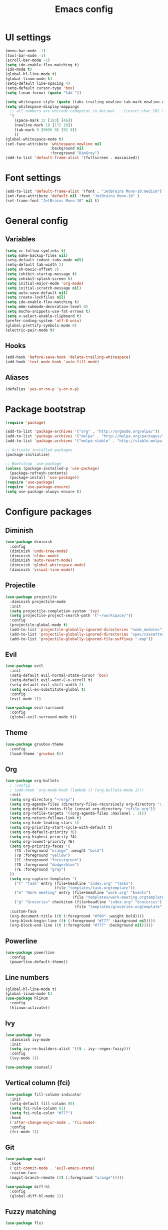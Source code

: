 #+TITLE: Emacs config

* UI settings

#+BEGIN_SRC emacs-lisp
(menu-bar-mode -1)
(tool-bar-mode -1)
(scroll-bar-mode -1)
(setq ido-enable-flex-matching t)
(ido-mode t)
(global-hl-line-mode t)
(global-linum-mode t)
(setq-default line-spacing 4)
(setq-default cursor-type 'box)
(setq linum-format (quote "%4d "))

(setq whitespace-style (quote (tabs trailing newline tab-mark newline-mark)))
(setq whitespace-display-mappings
  ;; all numbers are Unicode codepoint in decimal. ⁖ (insert-char 182 1)
  '(
    (space-mark 32 [183] [46])
    (newline-mark 10 [172 10])
    (tab-mark 9 [9656 9] [92 9])
    ))
(global-whitespace-mode t)
(set-face-attribute 'whitespace-newline nil
                    :background nil
                    :foreground "DimGrey")
(add-to-list 'default-frame-alist '(fullscreen . maximized))
#+END_SRC

* Font settings

#+BEGIN_SRC emacs-lisp
(add-to-list 'default-frame-alist '(font . "JetBrains Mono-10:medium"))
(set-face-attribute 'default nil :font "JetBrains Mono-10" )
(set-frame-font "JetBrains Mono-10" nil t)
#+END_SRC

* General config

** Variables

#+BEGIN_SRC emacs-lisp
(setq vc-follow-symlinks t)
(setq make-backup-files nil)
(setq-default indent-tabs-mode nil)
(setq-default tab-width 2)
(setq sh-basic-offset 2)
(setq inhibit-startup-message t)
(setq inhibit-splash-screen t)
(setq initial-major-mode 'org-mode)
(setq initial-scratch-message nil)
(setq auto-save-default nil)
(setq create-lockfiles nil)
(setq ido-enable-flex-matching t)
(setq mmm-submode-decoration-level 0)
(setq mocha-snippets-use-fat-arrows t)
(setq x-select-enable-clipboard t)
(prefer-coding-system 'utf-8-unix)
(global-prettify-symbols-mode 0)
(electric-pair-mode t)
#+END_SRC

** Hooks

#+BEGIN_SRC emacs-lisp
(add-hook 'before-save-hook 'delete-trailing-whitespace)
(add-hook 'text-mode-hook 'auto-fill-mode)
#+END_SRC

** Aliases

#+BEGIN_SRC emacs-lisp
(defalias 'yes-or-no-p 'y-or-n-p)
#+END_SRC

* Package bootstrap

#+BEGIN_SRC emacs-lisp
(require 'package)

(add-to-list 'package-archives '("org" . "http://orgmode.org/elpa/"))
(add-to-list 'package-archives '("melpa" . "http://melpa.org/packages/"))
(add-to-list 'package-archives '("melpa-stable" . "http://stable.melpa.org/packages/"))

;; Activate installed packages
(package-initialize)

;; Bootstrap `use-package`
(unless (package-installed-p 'use-package)
  (package-refresh-contents)
  (package-install 'use-package))
(require 'use-package)
(require 'use-package-ensure)
(setq use-package-always-ensure t)
#+END_SRC

* Configure packages

** Diminish

#+BEGIN_SRC emacs-lisp
(use-package diminish
  :config
  (diminish 'undo-tree-mode)
  (diminish 'eldoc-mode)
  (diminish 'auto-revert-mode)
  (diminish 'global-whitespace-mode)
  (diminish 'visual-line-mode))
#+END_SRC

** Projectile

#+BEGIN_SRC emacs-lisp
(use-package projectile
  :diminish projectile-mode
  :init
  (setq projectile-completion-system 'ivy)
  (setq projectile-project-search-path '("~/workspace/"))
  :config
  (projectile-global-mode t)
  (add-to-list 'projectile-globally-ignored-directories "node_modules")
  (add-to-list 'projectile-globally-ignored-directories "spec/cassettes")
  (add-to-list 'projectile-globally-ignored-file-suffixes ".map"))
#+END_SRC
** Evil

#+BEGIN_SRC emacs-lisp
(use-package evil
  :init
  (setq-default evil-normal-state-cursor 'box)
  (setq-default evil-want-C-u-scroll t)
  (setq-default evil-shift-width 2)
  (setq evil-ex-substitute-global t)
  :config
  (evil-mode 1))

(use-package evil-surround
  :config
  (global-evil-surround-mode t))
#+END_SRC

** Theme

#+BEGIN_SRC emacs-lisp
(use-package gruvbox-theme
  :config
  (load-theme 'gruvbox t))
#+END_SRC
** Org

#+BEGIN_SRC emacs-lisp
(use-package org-bullets
  ; :config
  ; (add-hook 'org-mode-hook (lambda () (org-bullets-mode 1)))
  :init
  (setq org-directory "~/org/")
  (setq org-agenda-files (directory-files-recursively org-directory "\.org$"))
  (setq org-default-notes-file (concat org-directory "refile.org"))
  (setq org-refile-targets '((org-agenda-files :maxlevel . 3)))
  (setq org-return-follows-link t)
  (setq org-hide-leading-stars 1)
  (setq org-priority-start-cycle-with-default t)
  (setq org-default-priority ?C)
  (setq org-highest-priority ?A)
  (setq org-lowest-priority ?E)
  (setq org-priority-faces '(
    (?A :foreground "orange" :weight "bold")
    (?B :foreground "yellow")
    (?C :foreground "forestgreen")
    (?D :foreground "dodgerblue")
    (?E :foreground "gray")
  ))
  (setq org-capture-templates '(
    ("t" "Task" entry (file+headline "index.org" "Tasks")
                      (file "templates/task.orgtemplate"))
    ("m" "Work meeting" entry (file+headline "work.org" "Events")
                              (file "templates/work-meeting.orgtemplate"))
    ("g" "Groceries" checkitem (file+headline "index.org" "Groceries")
                               (file "templates/groceries.orgtemplate"))))
  :custom-face
  (org-document-title ((t (:foreground "#f90" :weight bold))))
  (org-block-begin-line ((t (:foreground "#777" :background nil))))
  (org-block-end-line ((t (:foreground "#777" :background nil)))))
#+END_SRC

** Powerline

#+BEGIN_SRC emacs-lisp
(use-package powerline
  :config
  (powerline-default-theme))
#+END_SRC

** Line numbers

#+BEGIN_SRC emacs-lisp
(global-hl-line-mode t)
(global-linum-mode t)
(use-package hlinum
  :config
  (hlinum-activate))
#+END_SRC

** Ivy

#+BEGIN_SRC emacs-lisp
(use-package ivy
  :diminish ivy-mode
  :init
  (setq ivy-re-builders-alist '((t . ivy--regex-fuzzy)))
  :config
  (ivy-mode 1))

(use-package counsel)
#+END_SRC

** Vertical column (fci)

#+BEGIN_SRC emacs-lisp
(use-package fill-column-indicator
  :init
  (setq-default fill-column 80)
  (setq fci-rule-column 81)
  (setq fci-rule-color "#777")
  :hook
  ('after-change-major-mode . 'fci-mode)-
  :config
  (fci-mode 1))
#+END_SRC

** Git

#+BEGIN_SRC emacs-lisp
(use-package magit
  :hook
  ('git-commit-mode . 'evil-emacs-state)
  :custom-face
  (magit-branch-remote ((t (:foreground "orange")))))

(use-package diff-hl
  :config
  (global-diff-hl-mode 1))
#+END_SRC
** Fuzzy matching

#+BEGIN_SRC emacs-lisp
(use-package flx)
#+END_SRC
** Markdown

#+BEGIN_SRC emacs-lisp
(use-package markdown-mode
  :init
  (setq markdown-command "/usr/bin/marked")
  (setq markdown-fontify-code-blocks-natively t)
  :custom-face
  (markdown-code-face ((t (:inherit nil)))))
#+END_SRC

** Olivetti

#+BEGIN_SRC emacs-lisp
(use-package olivetti
  :diminish olivetti-mode
  :config
  (olivetti-set-width 84))
#+END_SRC

** Javascript

*** Regular Javascript

#+BEGIN_SRC emacs-lisp
(use-package js2-mode
  :mode "\\.js\\'"
  :init
  (setq js-indent-level 2)
  (setq typescript-indent-level 2)
  (setq-default js2-global-externs
                '("module"
                  "exports"
                  "require"
                  "process"
                  "setTimeout"
                  "clearTimeout"
                  "setInterval"
                  "clearInterval"
                  "window"
                  "location"
                  "__dirname"
                  "console"
                  "JSON"
                  "before"
                  "beforeEach"
                  "after"
                  "afterEach"
                  "describe"
                  "it"
                  "expect"
                  "fetch")))
#+END_SRC

*** React

#+BEGIN_SRC emacs-lisp
(use-package rjsx-mode
  :mode
  "components\\/.*\\.js\\'"
  "pages\\/.*\\.js\\'")
#+END_SRC

** CSS

#+BEGIN_SRC emacs-lisp
(setq css-indent-offset 2)
(use-package scss-mode
  :mode
  "\\.scss\\'"
  :init
  (setq scss-indent-level 2))
#+END_SRC

** Rainbow

#+BEGIN_SRC emacs-lisp
(use-package rainbow-delimiters
  :hook (prog-mode . rainbow-delimiters-mode))

(use-package rainbow-mode
  :config
  (rainbow-mode 1))
#+END_SRC

** File explorer

#+BEGIN_SRC emacs-lisp
(use-package treemacs)
#+END_SRC

** Emmet

Expand HTML through CSS selectors.

#+BEGIN_SRC emacs-lisp
(use-package emmet-mode)
#+END_SRC

** Origami :folding:
#+BEGIN_SRC emacs-lisp
(use-package origami
  :config
  (global-origami-mode))
#+END_SRC
** Which-key

   #+BEGIN_SRC emacs-lisp
   (use-package which-key
   :diminish which-key-mode
   :hook
   ('after-init . 'which-key-mode))
   #+END_SRC

** Find stuff in files (rg, ack, ag, ...)

   #+BEGIN_SRC emacs-lisp
   (use-package ripgrep)
   (use-package ag)
   #+END_SRC

** Yaml

   #+BEGIN_SRC emacs-lisp
   (use-package yaml-mode)
   #+END_SRC

** Autofill

#+BEGIN_SRC emacs-lisp
(use-package filladapt
  :diminish filladapt-mode
  :hook
  (markdown-mode . filladapt-mode)
  (org-mode . filladapt-mode))
#+END_SRC

* Keybindings

  #+BEGIN_SRC emacs-lisp
(use-package general
  :config (general-define-key
    :states '(normal)
    :prefix ","
    "a" 'projectile-ag
    "b" 'ibuffer-other-window
    "d" 'kill-this-buffer
    "gbb" 'magit-blame
    "gbq" 'magit-blame-quit
    "gs" 'magit-status
    "h" 'ivy-resume
    "m" 'treemacs
    "p" 'projectile-switch-project
    "t" 'projectile-find-file
    "w" 'save-buffer
    "x" 'execute-extended-command
    "1" 'org-agenda-list
    "2" 'org-todo-list
    "3" 'org-capture
    "SPC" 'evil-switch-to-windows-last-buffer
    "=" (lambda() (interactive) (find-file "~/.config/emacs/config.org"))
    "RET" 'projectile-run-eshell)
  (general-define-key
    "C-S-y" 'emmet-expand-yas))
#+END_SRC

* File associations

#+BEGIN_SRC emacs-lisp
(add-to-list 'auto-mode-alist '("\\.xprofile\\'" . shell-script-mode))
(add-to-list 'auto-mode-alist '("\\.muttrc\\'" . conf-mode))
(add-to-list 'auto-mode-alist '("\\.dunstrc\\'" . conf-mode))
#+END_SRC

* Snippets

#+BEGIN_SRC emacs-lisp
(use-package yasnippet
  :diminish yas-global-mode
  :diminish yas-minor-mode
  :config
  (yas-global-mode 1))

(use-package yasnippet-snippets)
#+END_SRC
* Autorun

Because a list of tasks is more useful than an empty buffer.

#+BEGIN_SRC emacs-lisp
(org-todo-list)
#+END_SRC
